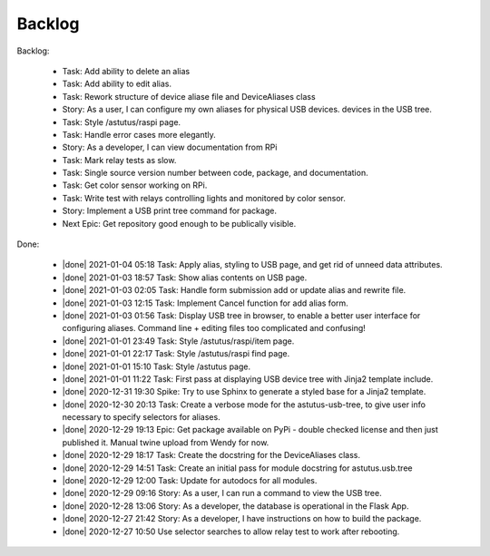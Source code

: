 Backlog
=======

Backlog:

  * Task: Add ability to delete an alias
  * Task: Add ability to edit alias.
  * Task: Rework structure of device aliase file and DeviceAliases class
  * Story: As a user, I can configure my own aliases for physical USB devices.
    devices in the USB tree.
  * Task: Style /astutus/raspi page.
  * Task: Handle error cases more elegantly.
  * Story: As a developer, I can view documentation from RPi
  * Task: Mark relay tests as slow.
  * Task: Single source version number between code, package, and documentation.
  * Task: Get color sensor working on RPi.
  * Task: Write test with relays controlling lights and monitored by color sensor.
  * Story: Implement a USB print tree command for package.
  * Next Epic: Get repository good enough to be publically visible.


.. |done| raw:: html

    <input checked=""  disabled="" type="checkbox">

Done:

    * |done| 2021-01-04 05:18 Task: Apply alias, styling to USB page, and get rid of unneed data attributes.

    * |done| 2021-01-03 18:57 Task: Show alias contents on USB page.

    * |done| 2021-01-03 02:05 Task: Handle form submission add or update alias and rewrite file.

    * |done| 2021-01-03 12:15 Task: Implement Cancel function for add alias form.

    * |done| 2021-01-03 01:56 Task: Display USB tree in browser, to enable a better user interface for
      configuring aliases.  Command line + editing files too complicated and confusing!

    * |done| 2021-01-01 23:49 Task: Style /astutus/raspi/item page.

    * |done| 2021-01-01 22:17 Task: Style /astutus/raspi find page.

    * |done| 2021-01-01 15:10 Task: Style /astutus page.

    * |done| 2021-01-01 11:22 Task: First pass at displaying USB device tree with Jinja2 template include.

    * |done| 2020-12-31 19:30 Spike: Try to use Sphinx to generate a styled base for a Jinja2 template.

    * |done| 2020-12-30 20:13 Task: Create a verbose mode for the astutus-usb-tree, to give user info necessary to
      specify selectors for aliases.

    * |done| 2020-12-29 19:13 Epic: Get package available on PyPi - double checked license and then
      just published it.  Manual twine upload from Wendy for now.

    * |done| 2020-12-29 18:17 Task: Create the docstring for the DeviceAliases class.

    * |done| 2020-12-29 14:51 Task: Create an initial pass for module docstring for astutus.usb.tree

    * |done| 2020-12-29 12:00 Task: Update for autodocs for all modules.

    * |done| 2020-12-29 09:16 Story: As a user, I can run a command to view the USB tree.

    * |done| 2020-12-28 13:06 Story: As a developer, the database is operational
      in the Flask App.

    * |done| 2020-12-27 21:42 Story: As a developer, I have instructions
      on how to build the package.

    * |done| 2020-12-27 10:50 Use selector searches to allow relay test to
      work after rebooting.

